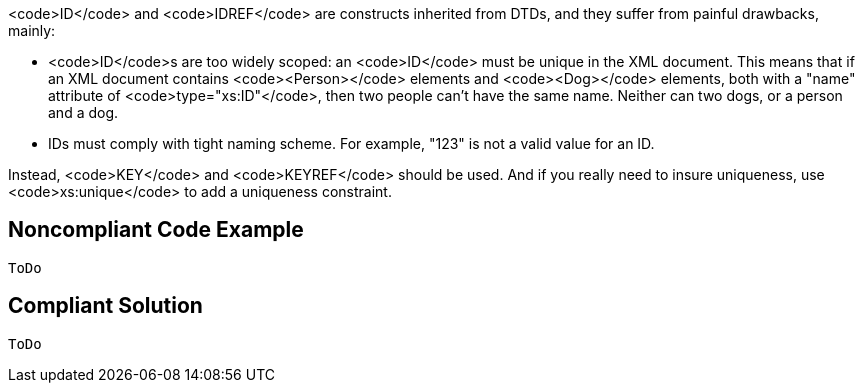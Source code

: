 <code>ID</code> and <code>IDREF</code> are constructs inherited from DTDs, and they suffer from painful drawbacks, mainly:

* <code>ID</code>s are too widely scoped: an <code>ID</code> must be unique in the XML document. This means that if an XML document contains <code><Person></code> elements and <code><Dog></code> elements, both with a "name" attribute of <code>type="xs:ID"</code>, then two people can't have the same name. Neither can two dogs, or a person and a dog.
* IDs must comply with tight naming scheme. For example, "123" is not a valid value for an ID.

Instead, <code>KEY</code> and <code>KEYREF</code> should be used. And if you really need to insure uniqueness, use <code>xs:unique</code> to add a uniqueness constraint.


== Noncompliant Code Example

----
ToDo
----


== Compliant Solution

----
ToDo
----

